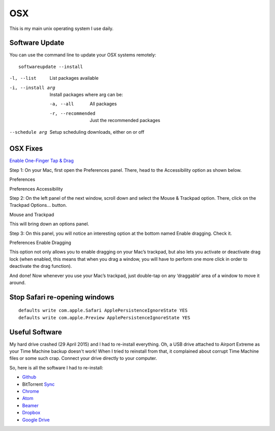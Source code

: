 OSX
===

.. figure:: ../pics/apple.png
   :width: 200px

This is my main unix operating system I use daily.


Software Update
---------------

You can use the command line to update your OSX systems remotely:

::

	softwareupdate --install

-l, --list         List packages available
-i, --install arg  Install packages where arg can be:

  -a, --all          All packages
  -r, --recommended  Just the recommended packages

--schedule arg     Setup scheduling downloads, either on or off

OSX Fixes
---------

`Enable One-Finger Tap & Drag <http://www.guidingtech.com/34353/re-enable-mavericks-features/>`__

Step 1: On your Mac, first open the Preferences panel. There, head to the Accessibility option as shown below.

Preferences

Preferences Accessibility

.. image:: ./pics/Preferences-Accessibility.png

Step 2: On the left panel of the next window, scroll down and select the Mouse & Trackpad option. There, click on the Trackpad Options… button.

Mouse and Trackpad

.. image:: ./pics/Mourse-and-Trackpad.png

This will bring down an options panel.

Step 3: On this panel, you will notice an interesting option at the bottom named Enable dragging. Check it.

Preferences Enable Dragging

.. image:: ./pics/Preferences-Enable-Dragging.png

This option not only allows you to enable dragging on your Mac’s trackpad, but also lets you activate or deactivate drag lock (when enabled, this means that when you drag a window, you will have to perform one more click in order to deactivate the drag function).

And done! Now whenever you use your Mac’s trackpad, just double-tap on any ‘draggable’ area of a window to move it around.

Stop Safari re-opening windows
------------------------------

::

    defaults write com.apple.Safari ApplePersistenceIgnoreState YES
    defaults write com.apple.Preview ApplePersistenceIgnoreState YES


Useful Software
----------------

My hard drive crashed (29 April 2015) and I had to re-install everything. Oh, a USB drive attached to Airport Extreme as your Time Machine backup doesn't work! When I tried to reinstall from that, it complained about corrupt Time Machine files or some such crap. Connect your drive directly to your computer.

So, here is all the software I had to re-install:

- `Github <https://mac.github.com/>`__
- BitTorrent `Sync <http://www.bittorrent.com/>`__
- `Chrome <https://www.google.com/chrome/>`__
- `Atom <https://atom.io/>`__
- `Beamer <http://beamer-app.com/>`__
- `Dropbox <https://www.dropbox.com/>`__
- `Google Drive <https://www.google.com/drive/>`__